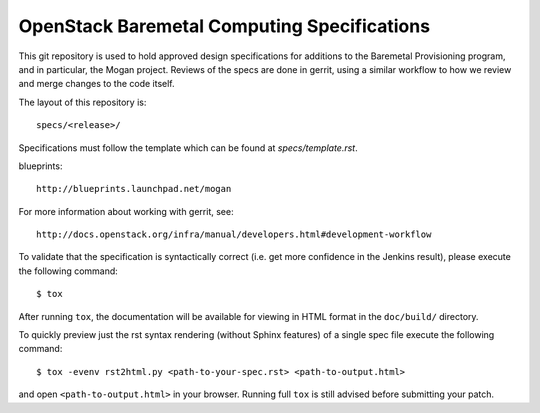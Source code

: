 ============================================
OpenStack Baremetal Computing Specifications
============================================

This git repository is used to hold approved design specifications for
additions to the Baremetal Provisioning program, and in particular, the Mogan
project.  Reviews of the specs are done in gerrit, using a similar workflow to
how we review and merge changes to the code itself.

The layout of this repository is::

  specs/<release>/

Specifications must follow the template which can be found at
`specs/template.rst`.

blueprints::

  http://blueprints.launchpad.net/mogan

For more information about working with gerrit, see::

  http://docs.openstack.org/infra/manual/developers.html#development-workflow

To validate that the specification is syntactically correct (i.e. get more
confidence in the Jenkins result), please execute the following command::

  $ tox

After running ``tox``, the documentation will be available for viewing in HTML
format in the ``doc/build/`` directory.

To quickly preview just the rst syntax rendering (without Sphinx features)
of a single spec file execute the following command::

    $ tox -evenv rst2html.py <path-to-your-spec.rst> <path-to-output.html>

and open ``<path-to-output.html>`` in your browser.
Running full ``tox`` is still advised before submitting your patch.
